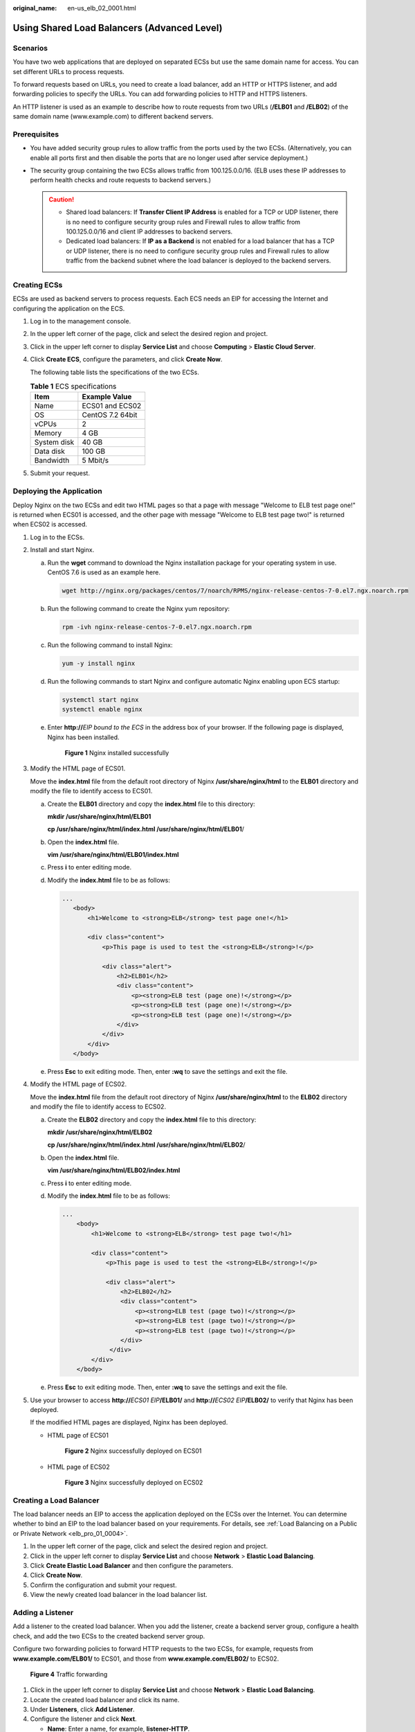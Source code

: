 :original_name: en-us_elb_02_0001.html

.. _en-us_elb_02_0001:

Using Shared Load Balancers (Advanced Level)
============================================

Scenarios
---------

You have two web applications that are deployed on separated ECSs but use the same domain name for access. You can set different URLs to process requests.

To forward requests based on URLs, you need to create a load balancer, add an HTTP or HTTPS listener, and add forwarding policies to specify the URLs. You can add forwarding policies to HTTP and HTTPS listeners.

An HTTP listener is used as an example to describe how to route requests from two URLs (**/ELB01** and **/ELB02**) of the same domain name (www.example.com) to different backend servers.

Prerequisites
-------------

-  You have added security group rules to allow traffic from the ports used by the two ECSs. (Alternatively, you can enable all ports first and then disable the ports that are no longer used after service deployment.)
-  The security group containing the two ECSs allows traffic from 100.125.0.0/16. (ELB uses these IP addresses to perform health checks and route requests to backend servers.)

   .. caution::

      -  Shared load balancers: If **Transfer Client IP Address** is enabled for a TCP or UDP listener, there is no need to configure security group rules and Firewall rules to allow traffic from 100.125.0.0/16 and client IP addresses to backend servers.
      -  Dedicated load balancers: If **IP as a Backend** is not enabled for a load balancer that has a TCP or UDP listener, there is no need to configure security group rules and Firewall rules to allow traffic from the backend subnet where the load balancer is deployed to the backend servers.

Creating ECSs
-------------

ECSs are used as backend servers to process requests. Each ECS needs an EIP for accessing the Internet and configuring the application on the ECS.

#. Log in to the management console.

#. In the upper left corner of the page, click |image1| and select the desired region and project.

#. Click |image2| in the upper left corner to display **Service List** and choose **Computing** > **Elastic Cloud Server**.

#. Click **Create ECS**, configure the parameters, and click **Create Now**.

   The following table lists the specifications of the two ECSs.

   .. table:: **Table 1** ECS specifications

      =========== ================
      Item        Example Value
      =========== ================
      Name        ECS01 and ECS02
      OS          CentOS 7.2 64bit
      vCPUs       2
      Memory      4 GB
      System disk 40 GB
      Data disk   100 GB
      Bandwidth   5 Mbit/s
      =========== ================

#. Submit your request.

Deploying the Application
-------------------------

Deploy Nginx on the two ECSs and edit two HTML pages so that a page with message "Welcome to ELB test page one!" is returned when ECS01 is accessed, and the other page with message "Welcome to ELB test page two!" is returned when ECS02 is accessed.

#. Log in to the ECSs.

#. Install and start Nginx.

   a. Run the **wget** command to download the Nginx installation package for your operating system in use. CentOS 7.6 is used as an example here.

      .. code-block::

         wget http://nginx.org/packages/centos/7/noarch/RPMS/nginx-release-centos-7-0.el7.ngx.noarch.rpm

   b. Run the following command to create the Nginx yum repository:

      .. code-block::

         rpm -ivh nginx-release-centos-7-0.el7.ngx.noarch.rpm

   c. Run the following command to install Nginx:

      .. code-block::

         yum -y install nginx

   d. Run the following commands to start Nginx and configure automatic Nginx enabling upon ECS startup:

      .. code-block::

         systemctl start nginx
         systemctl enable nginx

   e. Enter **http://**\ *EIP bound to the ECS* in the address box of your browser. If the following page is displayed, Nginx has been installed.


      .. figure:: /_static/images/en-us_image_0000001747739872.png
         :alt: **Figure 1** Nginx installed successfully

         **Figure 1** Nginx installed successfully

#. Modify the HTML page of ECS01.

   Move the **index.html** file from the default root directory of Nginx **/usr/share/nginx/html** to the **ELB01** directory and modify the file to identify access to ECS01.

   a. Create the **ELB01** directory and copy the **index.html** file to this directory:

      **mkdir /usr/share/nginx/html/ELB01**

      **cp /usr/share/nginx/html/\ index.html /usr/share/nginx/html/ELB01**/

   b. Open the **index.html** file.

      **vim /usr/share/nginx/html\ /ELB01/index.html**

   c. Press **i** to enter editing mode.

   d. Modify the **index.html** file to be as follows:

      .. code-block::

          ...
             <body>
                 <h1>Welcome to <strong>ELB</strong> test page one!</h1>

                 <div class="content">
                     <p>This page is used to test the <strong>ELB</strong>!</p>

                     <div class="alert">
                         <h2>ELB01</h2>
                         <div class="content">
                             <p><strong>ELB test (page one)!</strong></p>
                             <p><strong>ELB test (page one)!</strong></p>
                             <p><strong>ELB test (page one)!</strong></p>
                         </div>
                     </div>
                 </div>
             </body>

   e. Press **Esc** to exit editing mode. Then, enter **:wq** to save the settings and exit the file.

#. Modify the HTML page of ECS02.

   Move the **index.html** file from the default root directory of Nginx **/usr/share/nginx/html** to the **ELB02** directory and modify the file to identify access to ECS02.

   a. Create the **ELB02** directory and copy the **index.html** file to this directory:

      **mkdir /usr/share/nginx/html/ELB02**

      **cp /usr/share/nginx/html/\ index.html /usr/share/nginx/html/ELB02**/

   b. Open the **index.html** file.

      **vim /usr/share/nginx/html\ /ELB02/index.html**

   c. Press **i** to enter editing mode.

   d. Modify the **index.html** file to be as follows:

      .. code-block::

         ...
             <body>
                 <h1>Welcome to <strong>ELB</strong> test page two!</h1>

                 <div class="content">
                     <p>This page is used to test the <strong>ELB</strong>!</p>

                     <div class="alert">
                         <h2>ELB02</h2>
                         <div class="content">
                             <p><strong>ELB test (page two)!</strong></p>
                             <p><strong>ELB test (page two)!</strong></p>
                             <p><strong>ELB test (page two)!</strong></p>
                         </div>
                      </div>
                 </div>
             </body>

   e. Press **Esc** to exit editing mode. Then, enter **:wq** to save the settings and exit the file.

#. Use your browser to access **http://**\ *ECS01 EIP*\ **/ELB01/** and **http://**\ *ECS02 EIP*\ **/ELB02/** to verify that Nginx has been deployed.

   If the modified HTML pages are displayed, Nginx has been deployed.

   -  HTML page of ECS01


      .. figure:: /_static/images/en-us_image_0000001747380964.png
         :alt: **Figure 2** Nginx successfully deployed on ECS01

         **Figure 2** Nginx successfully deployed on ECS01

   -  HTML page of ECS02


      .. figure:: /_static/images/en-us_image_0000001794660689.png
         :alt: **Figure 3** Nginx successfully deployed on ECS02

         **Figure 3** Nginx successfully deployed on ECS02

Creating a Load Balancer
------------------------

The load balancer needs an EIP to access the application deployed on the ECSs over the Internet. You can determine whether to bind an EIP to the load balancer based on your requirements. For details, see :ref:`Load Balancing on a Public or Private Network <elb_pro_01_0004>`.

#. In the upper left corner of the page, click |image3| and select the desired region and project.
#. Click |image4| in the upper left corner to display **Service List** and choose **Network** > **Elastic Load Balancing**.
#. Click **Create Elastic Load Balancer** and then configure the parameters.
#. Click **Create Now**.
#. Confirm the configuration and submit your request.
#. View the newly created load balancer in the load balancer list.

Adding a Listener
-----------------

Add a listener to the created load balancer. When you add the listener, create a backend server group, configure a health check, and add the two ECSs to the created backend server group.

Configure two forwarding policies to forward HTTP requests to the two ECSs, for example, requests from **www.example.com/ELB01/** to ECS01, and those from **www.example.com/ELB02/** to ECS02.


.. figure:: /_static/images/en-us_image_0000001747739860.png
   :alt: **Figure 4** Traffic forwarding

   **Figure 4** Traffic forwarding

#. Click |image5| in the upper left corner to display **Service List** and choose **Network** > **Elastic Load Balancing**.
#. Locate the created load balancer and click its name.
#. Under **Listeners**, click **Add Listener**.
#. Configure the listener and click **Next**.

   -  **Name**: Enter a name, for example, **listener-HTTP**.
   -  **Frontend Protocol/Port**: Select a protocol and enter a port for the load balancer to receive requests. For example, set it to **HTTP** and **80**.

#. Create a backend server group, configure a health check, and click **Finish**.

   -  Backend server group

      -  **Name**: Enter a name, for example, **server_group-ELB**.
      -  **Load Balancing Algorithm**: Select an algorithm that the load balancer will use to route requests, for example, **Weighted round robin**.

   -  Health check

      -  **Health Check Protocol**: Select a protocol for the load balancer to perform health checks on backend servers. If the load balancer uses TCP, HTTP, or HTTPS to receive requests, the health check protocol can be TCP or HTTP. Here we use HTTP as an example. Note that the protocol cannot be changed after the listener is added.
      -  **Domain Name**: Enter a domain name that will be used for health checks, for example, www.example.com.
      -  **Health Check Port**: Enter a port for the load balancer to perform health checks on backend servers, for example, **80**.

Adding Forwarding Policies
--------------------------

#. .. _en-us_elb_02_0001__li1279175813279:

   Click the name of the newly added listener and then click **Add** next to **Forwarding Policies**.

#. Configure the forwarding policy and click **Next**.

   -  **Name**: Enter a name for the forwarding policy, for example, **forwarding_policy-ELB01**.
   -  **Domain Name**: Enter a domain name that will be used to forward the requests, for example, www.example.com. The domain name in the request must exactly match that specified in the forwarding policy.
   -  **URL**: You can also specify a URL to forward the requests, for example, **/ELB01/**.
   -  **URL Matching Rule**: Select a rule for matching the specified URL string with the URL in the request. Three options are available, **Exact match**, **Prefix match**, and **Regular expression match**. **Exact match** enjoys the highest priority, and **Regular expression match** the lowest priority. Select **Exact match** here.

#. Add a backend server group and configure a health check.

   -  Backend server group

      -  **Name**: Enter a name, for example, **server_group-ELB01**.
      -  **Load Balancing Algorithm**: Select an algorithm that the load balancer will use to route requests, for example, **Weighted round robin**.

   -  Health check

      -  **Health Check Protocol**: Select a protocol for the load balancer to perform health checks on backend servers. If the load balancer uses TCP, HTTP, or HTTPS to receive requests, the health check protocol can be TCP or HTTP. Here we use HTTP as an example. Note that the protocol cannot be changed after the listener is added.
      -  **Domain Name**: Enter a domain name that will be used for health checks, for example, **www.example.com**.
      -  **Health Check Port**: Enter a port for the load balancer to perform health checks on backend servers, for example, **80**.

#. Select the newly added forwarding policy. On the **Backend Server Groups** tab page on the right, click **Add**.

#. .. _en-us_elb_02_0001__li19903154544217:

   Select the server you want to add, set the backend port, and click **Finish**.

   -  Backend server: ECS01
   -  Backend port: Set it to **80**. Backend servers will use this port to communicate with the load balancer.

#. Repeat :ref:`1 <en-us_elb_02_0001__li1279175813279>` to :ref:`5 <en-us_elb_02_0001__li19903154544217>` to add another forwarding policy, create a backend server group, and add ECS02 to the backend server group.

Verifying Load Balancing
------------------------

After the load balancer is configured, you can access the domain name or the specified URL to check whether the two ECSs are accessible.

#. Modify the **C:\\Windows\\System32\\drivers\\etc\\hosts** file on your PC to map the domain name to the load balancer EIP.

   View the load balancer EIP on the **Summary** page of the load balancer.


   .. figure:: /_static/images/en-us_image_0000001794660705.png
      :alt: **Figure 5** **hosts** file on your PC

      **Figure 5** **hosts** file on your PC

#. On the CLI of your PC, run the following command to check whether the domain name is mapped to the load balancer EIP:

   **ping www.example.com**

   If data packets are returned, the domain name has been mapped to the load balancer EIP.

#. Use your browser to access **http://www.example.com/ELB01/**. If the following page is displayed, the load balancer has routed the request to ECS01.


   .. figure:: /_static/images/en-us_image_0000001794819797.png
      :alt: **Figure 6** Accessing ECS01

      **Figure 6** Accessing ECS01

   .. note::

      **ELB01/** indicates that the default directory named **ECS01** is accessed, while **ELB01** indicates the file name. Therefore, the slash (/) following **ELB01** must be retained.

#. Use your browser to access **http://www.example.com/ELB02/**. If the following page is displayed, the load balancer has routed the request to ECS02.


   .. figure:: /_static/images/en-us_image_0000001794660721.png
      :alt: **Figure 7** Accessing ECS02

      **Figure 7** Accessing ECS02

.. |image1| image:: /_static/images/en-us_image_0000001747739624.png
.. |image2| image:: /_static/images/en-us_image_0000001747380972.png
.. |image3| image:: /_static/images/en-us_image_0000001747739624.png
.. |image4| image:: /_static/images/en-us_image_0000001794660485.png
.. |image5| image:: /_static/images/en-us_image_0000001794660485.png
